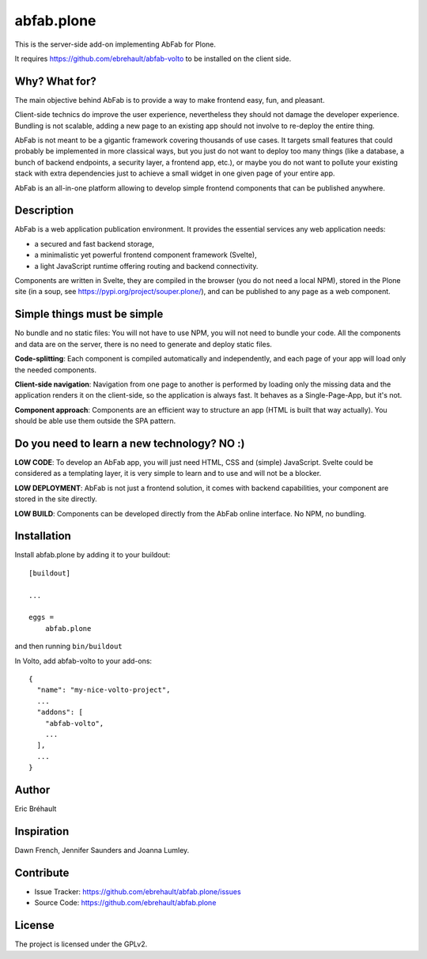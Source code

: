 ===========
abfab.plone
===========

This is the server-side add-on implementing AbFab for Plone.

It requires https://github.com/ebrehault/abfab-volto to be installed on the client side.


Why? What for?
--------------

The main objective behind AbFab is to provide a way to make frontend easy, fun, and pleasant.

Client-side technics do improve the user experience, nevertheless they should not damage the developer experience. Bundling is not scalable, adding a new page to an existing app should not involve to re-deploy the entire thing.

AbFab is not meant to be a gigantic framework covering thousands of use cases. It targets small features that could probably be implemented in more classical ways, but you just do not want to deploy too many things (like a database, a bunch of backend endpoints, a security layer, a frontend app, etc.), or maybe you do not want to pollute your existing stack with extra dependencies just to achieve a small widget in one given page of your entire app.

AbFab is an all-in-one platform allowing to develop simple frontend components that can be published anywhere.

Description
-----------

AbFab is a web application publication environment. It provides the essential services any web application needs:

- a secured and fast backend storage,

- a minimalistic yet powerful frontend component framework (Svelte),

- a light JavaScript runtime offering routing and backend connectivity.

Components are written in Svelte, they are compiled in the browser (you do not need a local NPM), stored in the Plone site (in a soup, see https://pypi.org/project/souper.plone/), and can be published to any page as a web component.

Simple things must be simple
----------------------------

No bundle and no static files: You will not have to use NPM, you will not need to bundle your code. All the components and data are on the server, there is no need to generate and deploy static files.

**Code-splitting**: Each component is compiled automatically and independently, and each page of your app will load only the needed components.

**Client-side navigation**: Navigation from one page to another is performed by loading only the missing data and the application renders it on the client-side, so the application is always fast. It behaves as a Single-Page-App, but it's not.

**Component approach**: Components are an efficient way to structure an app (HTML is built that way actually). You should be able use them outside the SPA pattern.

Do you need to learn a new technology? NO :)
--------------------------------------------

**LOW CODE**: To develop an AbFab app, you will just need HTML, CSS and (simple) JavaScript. Svelte could be considered as a templating layer, it is very simple to learn and to use and will not be a blocker.

**LOW DEPLOYMENT**: AbFab is not just a frontend solution, it comes with backend capabilities, your component are stored in the site directly.

**LOW BUILD**: Components can be developed directly from the AbFab online interface. No NPM, no bundling.


Installation
------------

Install abfab.plone by adding it to your buildout::

    [buildout]

    ...

    eggs =
        abfab.plone


and then running ``bin/buildout``

In Volto, add abfab-volto to your add-ons::

    {
      "name": "my-nice-volto-project",
      ...
      "addons": [
        "abfab-volto",
        ...
      ],
      ...
    }


Author
------

Eric Bréhault


Inspiration
-----------

Dawn French, Jennifer Saunders and Joanna Lumley.


Contribute
----------

- Issue Tracker: https://github.com/ebrehault/abfab.plone/issues
- Source Code: https://github.com/ebrehault/abfab.plone


License
-------

The project is licensed under the GPLv2.
